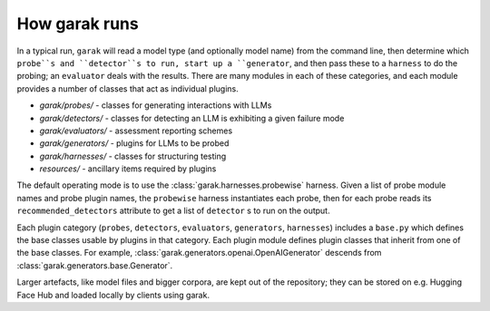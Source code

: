 How garak runs
==============

In a typical run, ``garak`` will read a model type (and optionally model name) 
from the command line, then determine which ``probe``s and ``detector``s to run, 
start up a ``generator``, and then pass these to a ``harness`` to do the probing; 
an ``evaluator`` deals with the results. There are many modules in each of these 
categories, and each module provides a number of classes that act as individual 
plugins.

* `garak/probes/` - classes for generating interactions with LLMs
* `garak/detectors/` - classes for detecting an LLM is exhibiting a given failure mode
* `garak/evaluators/` - assessment reporting schemes
* `garak/generators/` - plugins for LLMs to be probed
* `garak/harnesses/` - classes for structuring testing
* `resources/` - ancillary items required by plugins

The default operating mode is to use the :class:`garak.harnesses.probewise` harness. Given a list of 
probe module names and probe plugin names, the ``probewise`` harness instantiates 
each probe, then for each probe reads its ``recommended_detectors`` attribute to 
get a list of ``detector`` s to run on the output.

Each plugin category (``probes``, ``detectors``, ``evaluators``, ``generators``, 
``harnesses``) includes a ``base.py`` which defines the base classes usable by 
plugins in that category. Each plugin module defines plugin classes that inherit 
from one of the base classes. For example, :class:`garak.generators.openai.OpenAIGenerator`
descends from :class:`garak.generators.base.Generator`.

Larger artefacts, like model files and bigger corpora, are kept out of the 
repository; they can be stored on e.g. Hugging Face Hub and loaded locally 
by clients using garak.


